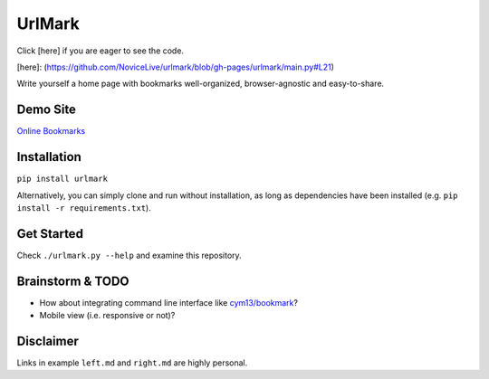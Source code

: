 UrlMark
=======


Click [here] if you are eager to see the code.

[here]: (https://github.com/NoviceLive/urlmark/blob/gh-pages/urlmark/main.py#L21)


Write yourself a home page with bookmarks well-organized,
browser-agnostic and easy-to-share.


Demo Site
---------

`Online Bookmarks <http://novicelive.github.io/urlmark/>`_


Installation
------------

``pip install urlmark``

Alternatively, you can simply clone and run without installation,
as long as dependencies have been installed
(e.g. ``pip install -r requirements.txt``).


Get Started
-----------

Check ``./urlmark.py --help`` and examine this repository.


Brainstorm & TODO
-----------------

- How about integrating command line interface like `cym13/bookmark`_?

- Mobile view (i.e. responsive or not)?


.. _cym13/bookmark: https://github.com/cym13/bookmark


Disclaimer
----------

Links in example ``left.md`` and ``right.md`` are highly personal.
